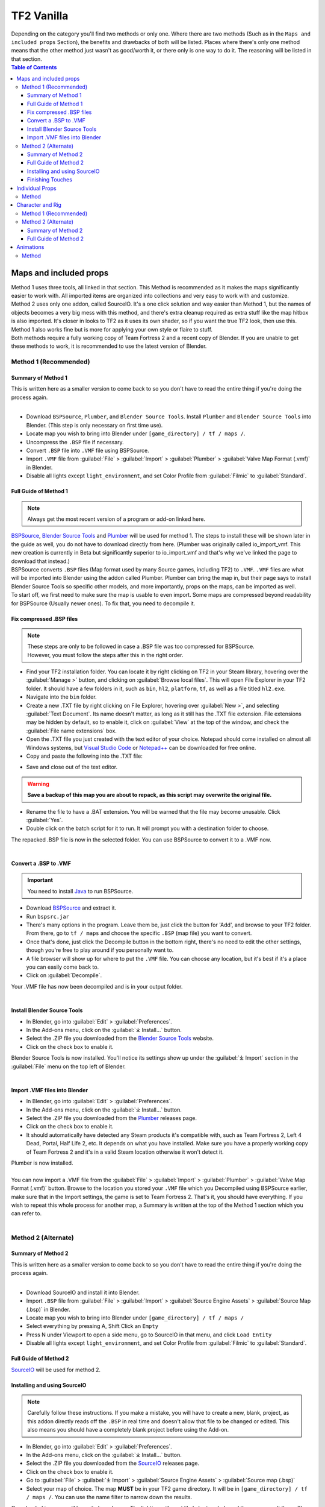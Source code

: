 .. _tf2_vanilla:

TF2 Vanilla
===========

| Depending on the category you'll find two methods or only one. Where there are two methods (Such as in the ``Maps and included props`` Section), the benefits and drawbacks of both will be listed. Places where there's only one method means that the other method just wasn't as good/worth it, or there only is one way to do it. The reasoning will be listed in that section.

.. contents:: Table of Contents
    :depth: 3


.. _tf2_v_mapsandprops:

Maps and included props
-----------------------

| Method 1 uses three tools, all linked in that section. This Method is recommended as it makes the maps significantly easier to work with. All imported items are organized into collections and very easy to work with and customize.
| Method 2 uses only one addon, called SourceIO. It's a one click solution and way easier than Method 1, but the names of objects becomes a very big mess with this method, and there's extra cleanup required as extra stuff like the map hitbox is also imported. It's closer in looks to TF2 as it uses its own shader, so if you want the true TF2 look, then use this. Method 1 also works fine but is more for applying your own style or flaire to stuff.
| Both methods require a fully working copy of Team Fortress 2 and a recent copy of Blender. If you are unable to get these methods to work, it is recommended to use the latest version of Blender.

.. _map_method1:

Method 1 (Recommended)
^^^^^^^^^^^^^^^^^^^^^^

.. _map_method1_summary:

Summary of Method 1
"""""""""""""""""""

| This is written here as a smaller version to come back to so you don't have to read the entire thing if you're doing the process again.
|
*    Download ``BSPSource``, ``Plumber``, and ``Blender Source Tools``. Install ``Plumber`` and ``Blender Source Tools`` into Blender. (This step is only necessary on first time use).
*    Locate map you wish to bring into Blender under ``[game_directory] / tf / maps /``.
*    Uncompress the ``.BSP`` file if necessary.
*    Convert ``.BSP`` file into ``.VMF`` file using BSPSource.
*    Import ``.VMF`` file from :guilabel:`File` > :guilabel:`Import` > :guilabel:`Plumber` > :guilabel:`Valve Map Format (.vmf)` in Blender.
*    Disable all lights except ``light_environment``, and set Color Profile from :guilabel:`Filmic` to :guilabel:`Standard`.

.. _map_method1_detailed:

Full Guide of Method 1
""""""""""""""""""""""

.. note::
    Always get the most recent version of a program or add-on linked here.

| `BSPSource <https://developer.valvesoftware.com/wiki/BSPSource>`_, `Blender Source Tools <https://developer.valvesoftware.com/wiki/Blender_Source_Tools>`_ and `Plumber <https://github.com/lasa01/io_import_vmf/releases>`_ will be used for method 1. The steps to install these will be shown later in the guide as well, you do not have to download directly from here. (Plumber was originally called io_import_vmf. This new creation is currently in Beta but significantly superior to io_import_vmf and that's why we've linked the page to download that instead.)
| BSPSource converts ``.BSP`` files (Map format used by many Source games, including TF2) to ``.VMF``. ``.VMF`` files are what will be imported into Blender using the addon called Plumber. Plumber can bring the map in, but their page says to install Blender Source Tools so specific other models, and more importantly, props on the maps, can be imported as well.

| To start off, we first need to make sure the map is usable to even import. Some maps are compressed beyond readability for BSPSource (Usually newer ones). To fix that, you need to decompile it.

.. _fix_compressed_bsp:

Fix compressed .BSP files
"""""""""""""""""""""""""

.. note::

    | These steps are only to be followed in case a .BSP file was too compressed for BSPSource.
    | However, you must follow the steps after this in the right order. 


*    Find your TF2 installation folder. You can locate it by right clicking on TF2 in your Steam library, hovering over the :guilabel:`Manage >` button, and clicking on :guilabel:`Browse local files`. This will open File Explorer in your TF2 folder. It should have a few folders in it, such as ``bin``, ``hl2``, ``platform``, ``tf``, as well as a file titled ``hl2.exe``.
*    Navigate into the ``bin`` folder.
*    Create a new .TXT file by right clicking on File Explorer, hovering over :guilabel:`New >`, and selecting :guilabel:`Text Document`. Its name doesn't matter, as long as it still has the .TXT file extension. File extensions may be hidden by default, so to enable it, click on :guilabel:`View` at the top of the window, and check the :guilabel:`File name extensions` box.
*    Open the .TXT file you just created with the text editor of your choice. Notepad should come installed on almost all Windows systems, but `Visual Studio Code <https://code.visualstudio.com/>`_ or `Notepad++ <https://notepad-plus-plus.org/>`_ can be downloaded for free online. 
*    Copy and paste the following into the .TXT file:

.. code-block:: batch
    :caption: .BSP repack script
    :linenos:

    @ECHO OFF
    SET "PScommand="POWERSHELL Add-Type -AssemblyName System.Windows.Forms; $FolderBrowse = New-Object System.Windows.Forms.OpenFileDialog -Property @{ValidateNames = $false;CheckFileExists = $false;RestoreDirectory = $true;FileName = 'Selected Folder';};$null = $FolderBrowse.ShowDialog();$FolderName = Split-Path -Path $FolderBrowse.FileName;Write-Output $FolderName""
    FOR /F "usebackq tokens=*" %%Q in (`%PScommand%`) DO (
        SET FOLDER=%%Q
    )
    echo FOLDER
    bspzip -repack FOLDER
    PAUSE
    EXIT

*    Save and close out of the text editor.

.. warning::

   **Save a backup of this map you are about to repack, as this script may overwrite the original file.**

*    Rename the file to have a .BAT extension. You will be warned that the file may become unusable. Click :guilabel:`Yes`.
*    Double click on the batch script for it to run. It will prompt you with a destination folder to choose.

| The repacked .BSP file is now in the selected folder. You can use BSPSource to convert it to a .VMF now. 
|

.. _convert_bsp_to_vmf:

Convert a .BSP to .VMF
""""""""""""""""""""""

.. important::

    You need to install `Java <https://www.java.com/download/ie_manual.jsp>`_ to run BSPSource.

*    Download `BSPSource <https://developer.valvesoftware.com/wiki/BSPSource>`_ and extract it.
*    Run ``bspsrc.jar``
*    There's many options in the program. Leave them be, just click the button for 'Add', and browse to your TF2 folder. From there, go to ``tf / maps`` and choose the specific ``.BSP`` (map file) you want to convert.
*    Once that's done, just click the Decompile button in the bottom right, there's no need to edit the other settings, though you're free to play around if you personally want to.
*    A file browser will show up for where to put the ``.VMF`` file. You can choose any location, but it's best if it's a place you can easily come back to.
*    Click on :guilabel:`Decompile`.

| Your .VMF file has now been decompiled and is in your output folder.
|

.. _install_bst:

Install Blender Source Tools
""""""""""""""""""""""""""""

*    In Blender, go into :guilabel:`Edit` > :guilabel:`Preferences`.
*    In the Add-ons menu, click on the :guilabel:`⤓ Install...` button.
*    Select the .ZIP file you downloaded from the `Blender Source Tools <https://developer.valvesoftware.com/wiki/Blender_Source_Tools>`_ website.
*    Click on the check box to enable it.

| Blender Source Tools is now installed. You'll notice its settings show up under the :guilabel:`⤓ Import` section in the :guilabel:`File` menu on the top left of Blender.
|

.. _install_Plumber:

Import .VMF files into Blender
""""""""""""""""""""""""""""""

*    In Blender, go into :guilabel:`Edit` > :guilabel:`Preferences`.
*    In the Add-ons menu, click on the :guilabel:`⤓ Install...` button.
*    Select the .ZIP file you downloaded from the `Plumber <https://github.com/lasa01/io_import_vmf/releases>`_ releases page.
*    Click on the check box to enable it.
*    It should automatically have detected any Steam products it's compatible with, such as Team Fortress 2, Left 4 Dead, Portal, Half Life 2, etc. It depends on what you have installed. Make sure you have a properly working copy of Team Fortress 2 and it's in a valid Steam location otherwise it won't detect it.

| Plumber is now installed. 
| 
| You can now import a .VMF file from the :guilabel:`File` > :guilabel:`Import` > :guilabel:`Plumber` > :guilabel:`Valve Map Format (.vmf)` button. Browse to the location you stored your ``.VMF`` file which you Decompiled using BSPSource earlier, make sure that in the Import settings, the game is set to Team Fortress 2. That's it, you should have everything. If you wish to repeat this whole process for another map, a Summary is written at the top of the Method 1 section which you can refer to.
|

.. _map_method2:

Method 2 (Alternate)
^^^^^^^^^^^^^^^^^^^^

.. _map_method2_summary:

Summary of Method 2
"""""""""""""""""""

| This is written here as a smaller version to come back to so you don't have to read the entire thing if you're doing the process again.
|
*    Download SourceIO and install it into Blender.
*    Import ``.BSP`` file from :guilabel:`File` > :guilabel:`Import` > :guilabel:`Source Engine Assets` > :guilabel:`Source Map (.bsp)` in Blender.
*    Locate map you wish to bring into Blender under ``[game_directory] / tf / maps /``
*    Select everything by pressing A, Shift Click an ``Empty``
*    Press N under Viewport to open a side menu, go to SourceIO in that menu, and click ``Load Entity``
*    Disable all lights except ``light_environment``, and set Color Profile from :guilabel:`Filmic` to :guilabel:`Standard`.

.. _map_method2_detailed:

Full Guide of Method 2
""""""""""""""""""""""

`SourceIO <https://github.com/REDxEYE/SourceIO>`_ will be used for method 2.

.. _import_bsp_sourceio:

Installing and using SourceIO
"""""""""""""""""""""""""""""

.. note::

    Carefully follow these instructions. If you make a mistake, you will have to create a new, blank, project, as this addon directly reads off the ``.BSP`` in real time and doesn't allow that file to be changed or edited. This also means you should have a completely blank project before using the Add-on.

*    In Blender, go into :guilabel:`Edit` > :guilabel:`Preferences`.
*    In the Add-ons menu, click on the :guilabel:`⤓ Install...` button.
*    Select the .ZIP file you downloaded from the `SourceIO <https://github.com/REDxEYE/SourceIO>`_ releases page.
*    Click on the check box to enable it.
*    Go to :guilabel:`File` > :guilabel:`⤓ Import` > :guilabel:`Source Engine Assets` > :guilabel:`Source map (.bsp)`
*    Select your map of choice. The map **MUST** be in your TF2 game directory. It will be in ``[game_directory] / tf / maps /``. You can use the name filter to narrow down the results. 

| Once loaded in, maps will be quite bare-bones. The lighting will most likely be too dark, and the props aren't there. There are a few things to set up.

*    Press A to select all objects within the viewport. Then Shift Click on an ``Empty``. An ``Empty`` is a placeholder. You'll notice a lot of these in places where Props are supposed to be.
*    Hovering over the 3D Viewport, press :guilabel:`N` to open the side panel. There will be a :guilabel:`SourceIO` tab. Click on that to open it.
*    Click on :guilabel:`Load Entity`.
*    It might take some time so please be patient. If done right, all props should show up without any error messages, and there will also now be a lot of Collections.

| The lighting is going to appear strange because in Eevee (Blender's default render engine) has a maximum of 128 lights. Filter the Outliner by lights with the following settings

.. image:: _images/toggles.png
  :width: 150
  :alt: Toggles that will only show light objects. 

.. _MapPrep:

Finishing Touches
"""""""""""""""""

* Go to :guilabel:`Material Preview` mode to confirm that all materials are actually fully functional before you do anything else.
* Use Eevee if you want a true TF2 look. Cycles will get you very different results.
* There's unfortunately a limit of Eevee which there's no way around. It can only have 128 active lights at once, while a lot of maps in TF2 end up having significantly more than that. Unfortunately the only way around this is to use Cycles, which doesn't have a light limit, but another alternative is to maintain the majority of the look by turning off every light except the one which starts with the name ``light_environment``. This is the 'Sun' light and is responsible for nearly all outdoor shadows present on the map.
* If you want more accurate TF2 colors, go to Color Management, and set the Color Profile from :guilabel:`Filmic` to :guilabel:`Standard`.

.. note::

    | In some maps, for example ``pl_badwater``, some universally used props will look a bit off, such as the rocks used in the starting area for the Payload Cart. This is because these props have multiple different skins used by different maps. A script is being developed to make it easy to change skins, but if you currently want to do it manually, then go to the Materials section of this object and make it so all the assigned faces are of a different material slot instead. If you know how Materials and Assigning works, this shouldn't be too difficult for you to do.
    | If you used SourceIO to bring the map in, then in the N menu there should be the option to change through different skins easily.
| 

.. _tf2_v_individualprops:

Individual Props
----------------

| This section is written as a way to obtain individual props universally used in maps stored in the TF2 files, such as Barrels or Control Points or Gates. Some maps will have props that aren't used universally, and are exclusive to them. In this case it's best to just import the map, find the prop, and separate it.
| Although this part is possible to do with both Plumber and BSPSource, it's so much more of a hassle that we didn't even think it was worth writing the Plumber method. If for any reason you're still interested in that method, you can contact us on Discord and we can tell you about it.
| 

.. _prop_method1:

Method
^^^^^^

| The process is rather simple, just needs a bit of setup then the importing of the prop should be doable with one click.
|
*    Download `GCFScape <https://nemstools.github.io/pages/GCFScape-Download.html>`_, and `SourceIO <https://github.com/REDxEYE/SourceIO>`_.
*    In Blender, go into :guilabel:`Edit` > :guilabel:`Preferences`.
*    In the Add-ons menu, click on the :guilabel:`⤓ Install...` button.
*    Select the .ZIP file you downloaded from the `SourceIO <https://github.com/REDxEYE/SourceIO>`_ releases page.
*    Click on the check box to enable it.
*    Go to ``[game_directory] / tf`` and open the file called ``tf2_misc_dir.vpk``. It should open through GCFScape.
*    Drag the window of the ``[game_directory] / tf`` folder so that it's visible, as you can drag and drop files.
*    Drag the ``Models`` folder into ``[game_directory] / tf``.
*    Go to the ``Materials`` folder. Inside of it there should be another folder called ``Models``. Drag this to ``[game_directory] / tf`` as well.
*    Once extracted, you may close GCFScape and open another file called ``tf2_textures_dir.vpk``. There should be another folder inside called ``Models``. Drag this to ``[game_directory] / tf``.
|
| All of that was for setting things up. Once that's completed, all you have to do for bringing a Model in is to open Blender, click :guilabel:`File` > :guilabel:`⤓ Import` > :guilabel:`Source Engine Assets` > :guilabel:`Source model (.mdl)`, and choose the ``.MDL`` file you're after inside the ``Models`` folder. It should have textures set up and everything.

.. _tf2_v_characterandrig:

Character and Rig
-----------------

| Method 1 is easier to do as, the work is already done. `Hisanimations <https://youtu.be/7rH6_eq-I0c>`_ from the `TF2 Blender Discord Server <https://discord.gg/zHC2gJW>`_ has already made a fully working Character Ports file that you can use for yourself. Click on his name and it'll take you to a YouTube video where he explains what it is and how to use it. That's literally it we don't even have to write more about it here. If you have any questions about it then join the Discord server and you can ask there. This one is recommended in most cases, but if you're going to do Animation work, and especially long animation work, then Method 2 is recommended, as it gives significantly better performance.
| Method 2 is to extract all the Characters and Rigs from the actual game. Three tools are used. It's definitely not as simple of a method, as in Method 1 everything is already done for you. You should only do this if you'll be doing animations and need the max performance.
| Method 2 requires a fully working copy of Team Fortress 2 and a recent copy of Blender. You don't need a copy of the game to use Method 1. If you are unable to get these methods to work, it is recommended to use the latest version of Blender.

.. _characterandrig_method1:

Method 1 (Recommended)
^^^^^^^^^^^^^^^^^^^^^^

| Go to `This Youtube Video <https://youtu.be/7rH6_eq-I0c>`_ and follow the instructions.

.. _characterandrig_method2:

Method 2 (Alternate)
^^^^^^^^^^^^^^^^^^^^

.. _characterandrig_method2_summary:

Summary of Method 2
"""""""""""""""""""

| This is written here as a smaller version to come back to so you don't have to read the entire thing if you're doing the process again.
|
*    Download ``GCFScape``, ``Blender Source Tools``, and ``Crowbar``. Install ``Blender Source Tools`` as an addon into Blender. (This step is only necessary for first time use).
*    Extract the necessary class files into a folder of your choice.
*    Open the ``.MDL`` file in Crowbar and Decompile it into another folder.
*    Use Blender Source Tools to import the ``.QC`` file
*    Remove or hide any unnecessary objects such as the Hitbox or extra LODs.

.. _characterandrig_method2_detailed:

Full Guide of Method 2
""""""""""""""""""""""

.. note::

    | If you want better quality models, you'll have to adventure to the lands of SFM. Within that are files under a directory called ``tf_movies``. The Character Models under this directory are much higher quality than the ones which can be found within TF2's own files, and if you have SFM installed or know someone who has it installed, it's **HIGHLY** recommended to use these instead. You don't lose out on much, if any performance if using these. If you're going this route, you'll know you did it right when the Crowbar decompiled files have SFM in their names.
|

*    Download `GCFScape <https://nemstools.github.io/pages/GCFScape-Download.html>`_, `Crowbar <https://steamcommunity.com/groups/CrowbarTool>`_, and `Blender Source Tools <https://developer.valvesoftware.com/wiki/Blender_Source_Tools>`_.
*    Go to ``[game_directory] / tf`` and open the file called ``tf2_misc_dir.vpk``. It should open through GCFScape.
*    Go to ``models / player / hwm``. You'll find a bunch of files with the class names. These are models used in game. If you're using the SFM files, only the specific directories differ but the process is the same, so continue reading.
*    Extract all files with the same name (For example, if you want to import Heavy, then extract all files starting with the name ``heavy_``) to a new folder.
*    Open Crowbar, and go to the :guilabel:`Decompile` tab. For the ``MDL`` file, select the ``.MDL`` from the files you just extracted through GCFScape.
*    For the Output Folder, make a new folder or choose an existing one to Decompile to.
*    You don't need to change any settings, but do make sure that the checkbox :guilabel:`QC File` is enabled.
*    Click :guilabel:`Decompile` in the bottom left.
*    In Blender, go into :guilabel:`Edit` > :guilabel:`Preferences`.
*    In the Add-ons menu, click on the :guilabel:`⤓ Install...` button.
*    Select the .ZIP file you downloaded from the `Blender Source Tools <https://developer.valvesoftware.com/wiki/Blender_Source_Tools>`_ page.
*    Click on the check box to enable it.
*    Finally, In Blender, go into :guilabel:`File` > :guilabel:`Import` > :guilabel:`Source Engine (.smd, .vta, .dmx, .qc)`.
*    Go to the folder where ``Crowbar`` Decompiled the files. In there you should find multiple files, click on the one that ends with ``.QC``.
*    If everything was done right, you should now have the model in Blender with a fully working rig.

| Some cleanup would be required, as there's extra objects and meshes you don't really need, like LODs or a Vertex Cloud or the Hitbox. The highest quality Object is the one which doesn't have LOD in the name. It's parented to ``(class).qc_skeleton``. The rig is fully working, extra weight paint or work isn't needed.

.. note::

    | If you used TF2's in-game files, then inside GCFScape when you're extracting the files, you might have noticed that similar files were also under ``models / player``. The difference between these files and the ones inside ``models / player / hwm`` is only of the mouth supposedly having HWM properties. HWM, or **H**ard**W**are **M**orph System, is used by VALVe for facial reflexes and stuff. But according to Hisanimations, the files are there but the game doesn't use them. Whether you use files under ``models / player`` or ``models / player / hwm``, doesn't matter. Other than the mouth, both have the exact same mesh and their quality will be the same.

.. _tf2_v_animations:

Animations
----------

| Regardless of what method you use to bring in the TF2 Characters and their appropriate Rigs, be it the Hisanimations port, or the TF2 in game models, or the SFM models, all use the same Method for applying in-game Animations. There's no other method hence only one Method is listed. However, for the Hisanimations port, you do have to make sure you get the one that's compatible with Taunts. That one is available under the #community-ports channel of the TF2-Blender discord server.
| 

.. note::

    | Not all animations from TF2 can be brought in with ease. Some can, but not all. It depends on which specific animation you want to bring in. Some animations in TF2 are additive, instead of independent, meaning that you need a base animation and the new animation adds on top of it. For example, to bring in the animation of shooting the shotgun, you first need to have the idle animation of that shotgun brought in.
    | This is possible in SFM however for Blender, a script is required. It's currently being worked on by Hisanimations and not completed at the time of writing.

.. _animations_method1:

Method
^^^^^^

*    Download `GCFScape <https://nemstools.github.io/pages/GCFScape-Download.html>`_, `Crowbar <https://steamcommunity.com/groups/CrowbarTool>`_, and `Blender Source Tools <https://developer.valvesoftware.com/wiki/Blender_Source_Tools>`_.
*    Go to ``[game_directory] / tf`` and open the file called ``tf2_misc_dir.vpk``. It should open through GCFScape.
*    Drag the window of the ``[game_directory] / tf`` folder so that it's visible, as you can drag and drop files.
*    Extract the ``models`` folder to ``[game_directory] / tf`` 
*    Go to ``models / player`` and find ``(class)_animations.mdl``. Copy it to another location, preferably a new folder. This is the file that holds almost all animation data for that specific class.
*    Repeat the process for ``models / workshop / player / animations``. Just in case the specific animation can't be found in that first ``.MDL`` file, we'll get the remaining ones from here too.
*    Open Crowbar, and go to the :guilabel:`Decompile` tab. For the ``MDL`` file, select the ``.MDL`` from the files you just extracted through GCFScape.
*    For the Output Folder, make a new folder or choose an existing one to Decompile to.
*    You don't need to change any settings, click :guilabel:`Decompile` in the bottom left. If done right, the folder should have a very large amount of ``.SMD`` files.
*    In Blender, go into :guilabel:`Edit` > :guilabel:`Preferences`.
*    In the Add-ons menu, click on the :guilabel:`⤓ Install...` button.
*    Select the .ZIP file you downloaded from the `Blender Source Tools <https://developer.valvesoftware.com/wiki/Blender_Source_Tools>`_ page.
*    Click on the check box to enable it.
*    Finally, In Blender, click on the specific skeleton you want to apply an animation to (You do have to import the Character first. You can't just bring the animation into an empty scene.)
*    Go into :guilabel:`File` > :guilabel:`Import` > :guilabel:`Source Engine (.smd, .vta, .dmx, .qc)`.
*    Go to the folder where ``Crowbar`` Decompiled the files. In there you should find multiple files, all with a lot of names. Find the one that you're after, and import it.
*    If everything was done right, the Timeline in Blender should adjust itself and by pressing Spacebar, the Animation should be visible.

.. note::

    | As of writing this, in some cases you can find two identically named files, one name starting with taunt_ and the other name starting with layer_taunt_. These are different files. As of writing, it is uncertain which is the one to use but, if one file doesn't give the wanted results, try the other. Also, not every animation is guaranteed to work, even if it's not an Additive taunt.
    | All animations are designed to be played back at 30fps. If you know how to animate then changing the framerate of this shouldn't be difficult.
